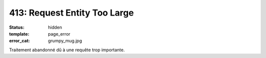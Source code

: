 =============================
413: Request Entity Too Large
=============================
:status: hidden
:template: page_error
:error_cat: grumpy_mug.jpg

Traitement abandonné dû à une requête trop importante.
